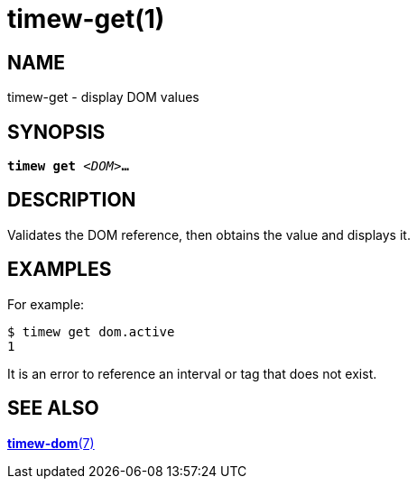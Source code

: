 = timew-get(1)

== NAME
timew-get - display DOM values

== SYNOPSIS
[verse]
*timew get* _<DOM>_**...**

== DESCRIPTION
Validates the DOM reference, then obtains the value and displays it.

== EXAMPLES
For example:

    $ timew get dom.active
    1

It is an error to reference an interval or tag that does not exist.

== SEE ALSO
link:../../reference/timew-dom.7[**timew-dom**(7)]
